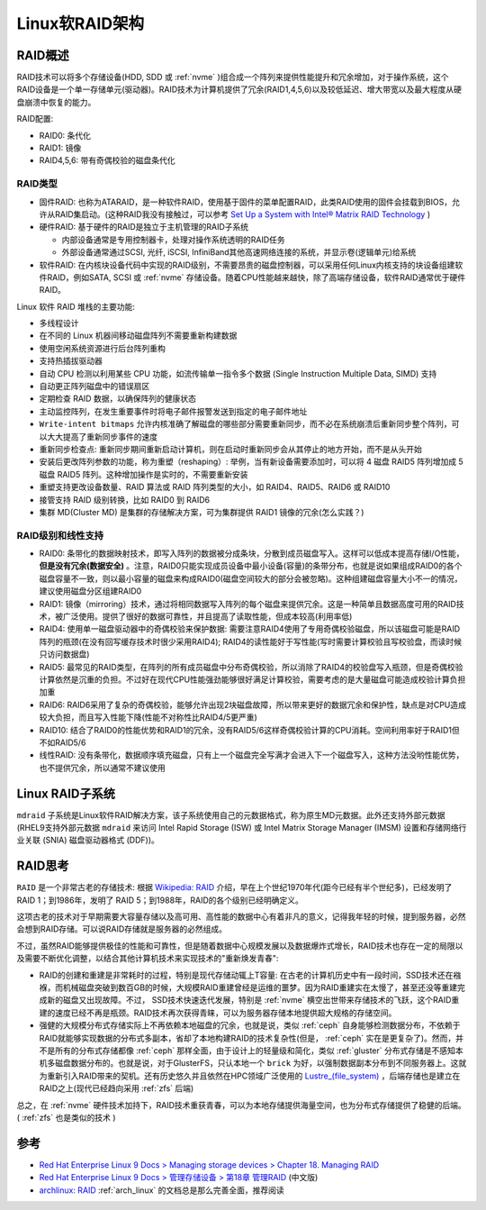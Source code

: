 .. _linux_software_raid_arch:

=======================
Linux软RAID架构
=======================

RAID概述
==========

RAID技术可以将多个存储设备(HDD, SDD 或 :ref:`nvme` )组合成一个阵列来提供性能提升和冗余增加，对于操作系统，这个RAID设备是一个单一存储单元(驱动器)。RAID技术为计算机提供了冗余(RAID1,4,5,6)以及较低延迟、增大带宽以及最大程度从硬盘崩溃中恢复的能力。

RAID配置:

- RAID0: 条代化
- RAID1: 镜像
- RAID4,5,6: 带有奇偶校验的磁盘条代化

RAID类型
-------------

- 固件RAID: 也称为ATARAID，是一种软件RAID，使用基于固件的菜单配置RAID，此类RAID使用的固件会挂载到BIOS，允许从RAID集启动。(这种RAID我没有接触过，可以参考 `Set Up a System with Intel® Matrix RAID Technology <https://www.intel.com/content/www/us/en/support/articles/000005789/technologies.html>`_ )
- 硬件RAID: 基于硬件的RAID是独立于主机管理的RAID子系统

  - 内部设备通常是专用控制器卡，处理对操作系统透明的RAID任务
  - 外部设备通常通过SCSI, 光纤, iSCSI, InfiniBand其他高速网络连接的系统，并显示卷(逻辑单元)给系统

- 软件RAID: 在内核块设备代码中实现的RAID级别，不需要昂贵的磁盘控制器，可以采用任何Linux内核支持的块设备组建软件RAID，例如SATA, SCSI 或 :ref:`nvme` 存储设备。随着CPU性能越来越快，除了高端存储设备，软件RAID通常优于硬件RAID。

Linux 软件 RAID 堆栈的主要功能:

- 多线程设计
- 在不同的 Linux 机器间移动磁盘阵列不需要重新构建数据
- 使用空闲系统资源进行后台阵列重构
- 支持热插拔驱动器
- 自动 CPU 检测以利用某些 CPU 功能，如流传输单一指令多个数据 (Single Instruction Multiple Data, SIMD) 支持
- 自动更正阵列磁盘中的错误扇区
- 定期检查 RAID 数据，以确保阵列的健康状态
- 主动监控阵列，在发生重要事件时将电子邮件报警发送到指定的电子邮件地址
- ``Write-intent bitmaps`` 允许内核准确了解磁盘的哪些部分需要重新同步，而不必在系统崩溃后重新同步整个阵列，可以大大提高了重新同步事件的速度
- 重新同步检查点: 重新同步期间重新启动计算机，则在启动时重新同步会从其停止的地方开始，而不是从头开始
- 安装后更改阵列参数的功能，称为重塑（reshaping）: 举例，当有新设备需要添加时，可以将 4 磁盘 RAID5 阵列增加成 5 磁盘 RAID5 阵列。这种增加操作是实时的，不需要重新安装
- 重塑支持更改设备数量、RAID 算法或 RAID 阵列类型的大小，如 RAID4、RAID5、RAID6 或 RAID10
- 接管支持 RAID 级别转换，比如 RAID0 到 RAID6
- 集群 MD(Cluster MD) 是集群的存储解决方案，可为集群提供 RAID1 镜像的冗余(怎么实践？)

RAID级别和线性支持
-------------------

- RAID0: 条带化的数据映射技术，即写入阵列的数据被分成条块，分散到成员磁盘写入。这样可以低成本提高存储I/O性能， **但是没有冗余(数据安全)** 。注意，RAID0只能实现成员设备中最小设备(容量)的条带分布，也就是说如果组成RAID0的各个磁盘容量不一致，则以最小容量的磁盘来构成RAID0(磁盘空间较大的部分会被忽略)。这种组建磁盘容量大小不一的情况，建议使用磁盘分区组建RAID0

- RAID1: 镜像（mirroring）技术，通过将相同数据写入阵列的每个磁盘来提供冗余。这是一种简单且数据高度可用的RAID技术，被广泛使用。提供了很好的数据可靠性，并且提高了读取性能，但成本较高(利用率低)

- RAID4: 使用单一磁盘驱动器中的奇偶校验来保护数据: 需要注意RAID4使用了专用奇偶校验磁盘，所以该磁盘可能是RAID阵列的瓶颈(在没有回写缓存技术时很少采用RAID4); RAID4的读性能好于写性能(写时需要计算校验且写校验盘，而读时候只访问数据盘)

- RAID5: 最常见的RAID类型，在阵列的所有成员磁盘中分布奇偶校验，所以消除了RAID4的校验盘写入瓶颈，但是奇偶校验计算依然是沉重的负担。不过好在现代CPU性能强劲能够很好满足计算校验，需要考虑的是大量磁盘可能造成校验计算负担加重

- RAID6: RAID6采用了复杂的奇偶校验，能够允许出现2块磁盘故障，所以带来更好的数据冗余和保护性，缺点是对CPU造成较大负担，而且写入性能下降(性能不对称性比RAID4/5更严重)

- RAID10: 结合了RAID0的性能优势和RAID1的冗余，没有RAID5/6这样奇偶校验计算的CPU消耗。空间利用率好于RAID1但不如RAID5/6

- 线性RAID: 没有条带化，数据顺序填充磁盘，只有上一个磁盘完全写满才会进入下一个磁盘写入，这种方法没哟性能优势，也不提供冗余，所以通常不建议使用

Linux RAID子系统
==================

``mdraid`` 子系统是Linux软件RAID解决方案，该子系统使用自己的元数据格式，称为原生MD元数据。此外还支持外部元数据(RHEL9支持外部元数据 ``mdraid`` 来访问 Intel Rapid Storage (ISW) 或 Intel Matrix Storage Manager (IMSM) 设置和存储网络行业关联 (SNIA) 磁盘驱动器格式 (DDF))。

RAID思考
==========

``RAID`` 是一个非常古老的存储技术: 根据 `Wikipedia: RAID <https://en.wikipedia.org/wiki/RAID>`_ 介绍，早在上个世纪1970年代(距今已经有半个世纪多)，已经发明了RAID 1；到1986年，发明了 RAID 5；到1988年，RAID的各个级别已经明确定义。

这项古老的技术对于早期需要大容量存储以及高可用、高性能的数据中心有着非凡的意义，记得我年轻的时候，提到服务器，必然会想到RAID存储。可以说RAID存储就是服务器的必然组成。

不过，虽然RAID能够提供极佳的性能和可靠性，但是随着数据中心规模发展以及数据爆炸式增长，RAID技术也存在一定的局限以及需要不断优化调整，以结合其他计算机技术来实现技术的"重新焕发青春":

- RAID的创建和重建是非常耗时的过程，特别是现代存储动辄上T容量: 在古老的计算机历史中有一段时间，SSD技术还在襁褓，而机械磁盘突破到数百GB的时候，大规模RAID重建曾经是运维的噩梦。因为RAID重建实在太慢了，甚至还没等重建完成新的磁盘又出现故障。不过， SSD技术快速迭代发展，特别是 :ref:`nvme` 横空出世带来存储技术的飞跃，这个RAID重建的速度已经不再是瓶颈。RAID技术再次获得青睐，可以为服务器存储本地提供超大规格的存储空间。
- 强健的大规模分布式存储实际上不再依赖本地磁盘的冗余，也就是说，类似 :ref:`ceph` 自身能够检测数据分布，不依赖于RAID就能够实现数据的分布式多副本，省却了本地构建RAID的技术复杂性(但是， :ref:`ceph` 实在是更复杂了)。然而，并不是所有的分布式存储都像 :ref:`ceph` 那样全面，由于设计上的轻量级和简化，类似 :ref:`gluster` 分布式存储是不感知本机多磁盘数据分布的。也就是说，对于GlusterFS，只认本地一个 ``brick``
  为好，以强制数据副本分布到不同服务器上。这就为重新引入RAID带来的契机。还有历史悠久并且依然在HPC领域广泛使用的 `Lustre_(file_system) <https://en.wikipedia.org/wiki/Lustre_(file_system)>`_ ，后端存储也是建立在RAID之上(现代已经趋向采用 :ref:`zfs` 后端)

总之，在 :ref:`nvme` 硬件技术加持下，RAID技术重获青春，可以为本地存储提供海量空间，也为分布式存储提供了稳健的后端。( :ref:`zfs` 也是类似的技术 )
 

参考
======

- `Red Hat Enterprise Linux 9 Docs > Managing storage devices > Chapter 18. Managing RAID <https://access.redhat.com/documentation/en-us/red_hat_enterprise_linux/9/html/managing_storage_devices/managing-raid_managing-storage-devices>`_ 
- `Red Hat Enterprise Linux 9 Docs > 管理存储设备 > 第18章 管理RAID <https://access.redhat.com/documentation/zh-cn/red_hat_enterprise_linux/9/html/managing_storage_devices/managing-raid_managing-storage-devices>`_ (中文版)
- `archlinux: RAID <https://wiki.archlinux.org/title/RAID>`_ :ref:`arch_linux` 的文档总是那么完善全面，推荐阅读
